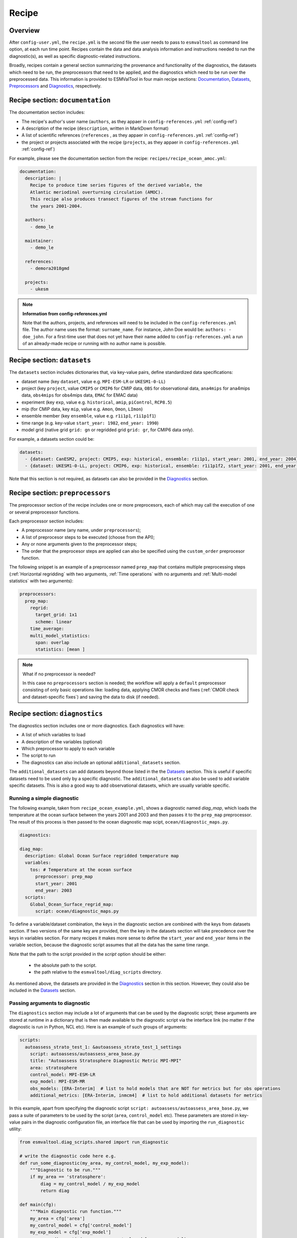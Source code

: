 .. _recipe:

******
Recipe
******

Overview
========

After ``config-user.yml``, the ``recipe.yml`` is the second file the user needs
to pass to ``esmvaltool`` as command line option, at each run time point.
Recipes contain the data and data analysis information and instructions needed
to run the diagnostic(s), as well as specific diagnostic-related instructions.

Broadly, recipes contain a general section summarizing the provenance and functionality of the
diagnostics, the datasets which need to be run, the preprocessors that need to be
applied, and the diagnostics which need to be run over the preprocessed data.
This information is provided to ESMValTool in four main recipe sections:
Documentation_, Datasets_, Preprocessors_ and Diagnostics_,
respectively.

.. _Documentation:

Recipe section: ``documentation``
=================================

The documentation section includes:

- The recipe's author's user name (``authors``, as they appaer in ``config-references.yml`` :ref:`config-ref`)
- A description of the recipe (``description``, written in MarkDown format)
- A list of scientific references (``references`` , as they appaer in ``config-references.yml`` :ref:`config-ref`)
- the project or projects associated with the recipe (``projects``, as they appaer in ``config-references.yml`` :ref:`config-ref`)

For example, please see the documentation section from the recipe:
``recipes/recipe_ocean_amoc.yml``:

.. code-block:: yaml

    documentation:
      description: |
        Recipe to produce time series figures of the derived variable, the
        Atlantic meriodinal overturning circulation (AMOC).
        This recipe also produces transect figures of the stream functions for
        the years 2001-2004.

      authors:
        - demo_le

      maintainer:
        - demo_le

      references:
        - demora2018gmd

      projects:
        - ukesm

.. note::

   **Information from config-references.yml**

   Note that the authors, projects, and references will need to be included in the
   ``config-references.yml`` file. The author name uses the format:
   ``surname_name``. For instance, John Doe would be: ``authors: - doe_john``.
   For a first-time user that does not yet have their name added to ``config-references.yml``
   a run of an already-made recipe or running with no author name is possible.

.. _Datasets:

Recipe section: ``datasets``
============================

The ``datasets`` section includes dictionaries that, via key-value pairs, define standardized
data specifications:

- dataset name (key ``dataset``, value e.g. ``MPI-ESM-LR`` or ``UKESM1-0-LL``)
- project (key ``project``, value ``CMIP5`` or ``CMIP6`` for CMIP data,
  ``OBS`` for observational data, ``ana4mips`` for ana4mips data,
  ``obs4mips`` for obs4mips data, ``EMAC`` for EMAC data)
- experiment (key ``exp``, value e.g. ``historical``, ``amip``, ``piControl``, ``RCP8.5``)
- mip (for CMIP data, key ``mip``, value e.g. ``Amon``, ``Omon``, ``LImon``)
- ensemble member (key ``ensemble``, value e.g. ``r1i1p1``, ``r1i1p1f1``)
- time range (e.g. key-value ``start_year: 1982``, ``end_year: 1990``)
- model grid (native grid ``grid: gn`` or regridded grid ``grid: gr``, for CMIP6 data only).

For example, a datasets section could be:

.. code-block:: yaml

    datasets:
      - {dataset: CanESM2, project: CMIP5, exp: historical, ensemble: r1i1p1, start_year: 2001, end_year: 2004}
      - {dataset: UKESM1-0-LL, project: CMIP6, exp: historical, ensemble: r1i1p1f2, start_year: 2001, end_year: 2004, grid: gn}


Note that this section is not required, as datasets can also be provided in the
Diagnostics_ section.

.. _Preprocessors:

Recipe section: ``preprocessors``
=================================

The preprocessor section of the recipe includes one or more preprocesors, each
of which may call the execution of one or several preprocessor functions.

Each preprocessor section includes:

- A preprocessor name (any name, under ``preprocessors``);
- A list of preprocesor steps to be executed (choose from the API);
- Any or none arguments given to the preprocessor steps;
- The order that the preprocesor steps are applied can also be specified using the ``custom_order`` preprocesor function.

The following snippet is an example of a preprocessor named ``prep_map`` that contains
multiple preprocessing steps (:ref:`Horizontal regridding` with two arguments, :ref:`Time operations` with no arguments
and :ref:`Multi-model statistics` with two arguments):

.. code-block:: yaml

    preprocessors:
      prep_map:
        regrid:
          target_grid: 1x1
          scheme: linear
        time_average:
        multi_model_statistics:
          span: overlap
          statistics: [mean ]

.. note::

   What if no preprocessor is needed?

   In this case no ``preprocessors`` section is needed;
   the workflow will apply a ``default`` preprocessor consisting of only
   basic operations like: loading data, applying CMOR checks and fixes (:ref:`CMOR check and dataset-specific fixes`)
   and saving the data to disk (if needed).

.. _Diagnostics:

Recipe section: ``diagnostics``
===============================

The diagnostics section includes one or more diagnostics. Each diagnostics will
have:

- A list of which variables to load
- A description of the variables (optional)
- Which preprocessor to apply to each variable
- The script to run
- The diagnostics can also include an optional ``additional_datasets`` section.

The ``additional_datasets`` can add datasets beyond those listed in the the
Datasets_ section. This is useful if specific datasets need to be used only by
a specific diagnostic. The ``additional_datasets`` can also be used to add variable
specific datasets. This is also a good way to add observational
datasets, which are usually variable specific.

Running a simple diagnostic
---------------------------
The following example, taken from ``recipe_ocean_example.yml``, shows a diagnostic
named `diag_map`, which loads the temperature at the ocean surface between
the years 2001 and 2003 and then passes it to the ``prep_map`` preprocessor.
The result of this process is then passed to the ocean diagnostic map scipt,
``ocean/diagnostic_maps.py``.

.. code-block:: yaml

    diagnostics:

    diag_map:
      description: Global Ocean Surface regridded temperature map
      variables:
        tos: # Temperature at the ocean surface
          preprocessor: prep_map
          start_year: 2001
          end_year: 2003
      scripts:
        Global_Ocean_Surface_regrid_map:
          script: ocean/diagnostic_maps.py

To define a variable/dataset combination, the keys in the diagnostic section
are combined with the keys from datasets section. If two versions of the same
key are provided, then the key in the datasets section will take precedence
over the keys in variables section. For many recipes it makes more sense to
define the ``start_year`` and ``end_year`` items in the variable section, because the
diagnostic script assumes that all the data has the same time range.

Note that the path to the script provided in the `script` option should be
either:

 - the absolute path to the script.
 - the path relative to the ``esmvaltool/diag_scripts`` directory.


As mentioned above, the datasets are provided in the Diagnostics_ section
in this section. However, they could also be included in the Datasets_
section.

Passing arguments to diagnostic
-------------------------------
The ``diagnostics`` section may include a lot of arguments that can be used by the
diagnostic script; these arguments are stored at runtime in a dictionary that is then
made available to the diagnostic script via the interface link (no matter if the diagnostic
is run in Python, NCL etc). Here is an example of such groups of arguments:

.. code-block:: yaml

    scripts:
      autoassess_strato_test_1: &autoassess_strato_test_1_settings
        script: autoassess/autoassess_area_base.py
        title: "Autoassess Stratosphere Diagnostic Metric MPI-MPI"
        area: stratosphere
        control_model: MPI-ESM-LR
        exp_model: MPI-ESM-MR
        obs_models: [ERA-Interim]  # list to hold models that are NOT for metrics but for obs operations
        additional_metrics: [ERA-Interim, inmcm4]  # list to hold additional datasets for metrics

In this example, apart from specifying the diagnostic script ``script: autoassess/autoassess_area_base.py``,
we pass a suite of parameters to be used by the script (``area``, ``control_model`` etc). These parameters are
stored in key-value pairs in the diagnostic configuration file, an interface file that can be used by importing
the ``run_diagnostic`` utility:

.. code-block:: python

   from esmvaltool.diag_scripts.shared import run_diagnostic

   # write the diagnostic code here e.g.
   def run_some_diagnostic(my_area, my_control_model, my_exp_model):
       """Diagnostic to be run."""
       if my_area == 'stratosphere':
           diag = my_control_model / my_exp_model
           return diag

   def main(cfg):
       """Main diagnostic run function."""
       my_area = cfg['area']
       my_control_model = cfg['control_model']
       my_exp_model = cfg['exp_model']
       run_some_diagnostic(my_area, my_control_model, my_exp_model)

   if __name__ == '__main__':

       with run_diagnostic() as config:
           main(config)

This way a lot of the optional arguments necessary to a diagnostic are at the user's
control via the recipe.

Running your own diagnostic
---------------------------
If the user decides to test a e.g. ``my_first_diagnostic.py`` diagnostic they have just written
and, of course, this diagnostic is not in the ESMValTool diagnostics library, they can do it by
passing the absolute path to the diagnostic:

.. code-block:: yaml

    diagnostics:

    myFirstDiag:
      description: John Doe wrote a funny diagnostic
      variables:
        tos: # Temperature at the ocean surface
          preprocessor: prep_map
          start_year: 2001
          end_year: 2003
      scripts:
        JoeDiagFunny:
          script: /home/users/joepesci/esmvaltool_testing/my_first_diagnostic.py

This way the user may test their diagnostic thoroughly before committing to git and including
their new diagnostic in the ESMValTool diagnostics library.

Re-using parameters from one ``script`` to another
-------------------------------------------------- 
Due to ``yaml`` features it is possible to recycle entire diagnostics sections for use with other
diagnostics. Here is an example:

.. code-block:: yaml

    scripts:
      cycle: &cycle_settings
        script: perfmetrics/main.ncl
        plot_type: cycle
        time_avg: monthlyclim
      grading: &grading_settings
        <<: *cycle_settings
        plot_type: cycle_latlon
        calc_grading: true
        normalization: [centered_median, none]

In this example the hook ``&cycle_settings`` can be used to pass the ``cycle:`` parameters to
``grading:`` via the shortcut ``<<: *cycle_settings``.
